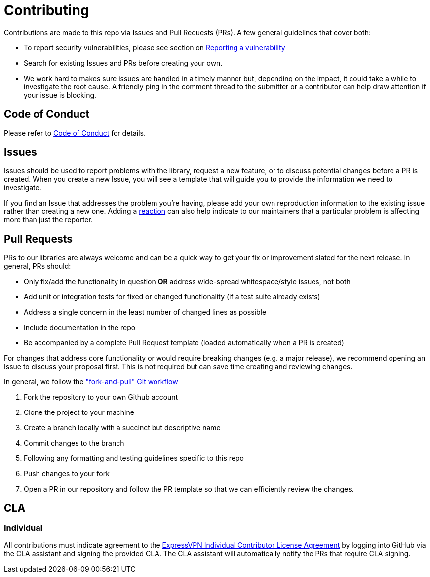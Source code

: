 = Contributing

Contributions are made to this repo via Issues and Pull Requests (PRs). A few general guidelines that cover both:

- To report security vulnerabilities, please see section on link:SECURITY.adoc#reporting-a-vulnerability[Reporting a vulnerability]
- Search for existing Issues and PRs before creating your own.
- We work hard to makes sure issues are handled in a timely manner but, depending on the impact, it could take a while to investigate the root cause. A friendly ping in the comment thread to the submitter or a contributor can help draw attention if your issue is blocking.

== Code of Conduct

Please refer to link:CODE_OF_CONDUCT.adoc[Code of Conduct] for details.

== Issues

Issues should be used to report problems with the library, request a new feature, or to discuss potential changes before a PR is created. When you create a new Issue, you will see a template that will guide you to provide the information we need to investigate.

If you find an Issue that addresses the problem you're having, please add your own reproduction information to the existing issue rather than creating a new one. Adding a https://github.blog/2016-03-10-add-reactions-to-pull-requests-issues-and-comments/[reaction] can also help indicate to our maintainers that a particular problem is affecting more than just the reporter.

== Pull Requests

PRs to our libraries are always welcome and can be a quick way to get your fix or improvement slated for the next release. In general, PRs should:

- Only fix/add the functionality in question **OR** address wide-spread whitespace/style issues, not both
- Add unit or integration tests for fixed or changed functionality (if a test suite already exists)
- Address a single concern in the least number of changed lines as possible
- Include documentation in the repo
- Be accompanied by a complete Pull Request template (loaded automatically when a PR is created)

For changes that address core functionality or would require breaking changes (e.g. a major release), we recommend opening an Issue to discuss your proposal first. This is not required but can save time creating and reviewing changes.

In general, we follow the https://github.com/susam/gitpr["fork-and-pull" Git workflow]

. Fork the repository to your own Github account
. Clone the project to your machine
. Create a branch locally with a succinct but descriptive name
. Commit changes to the branch
. Following any formatting and testing guidelines specific to this repo
. Push changes to your fork
. Open a PR in our repository and follow the PR template so that we can efficiently review the changes.


== CLA

=== Individual

All contributions must indicate agreement to the link:EXPRESSVPN_CLA.adoc[ExpressVPN Individual Contributor License Agreement] by logging into GitHub via the CLA assistant and signing the provided CLA. The CLA assistant will automatically notify the PRs that require CLA signing.
